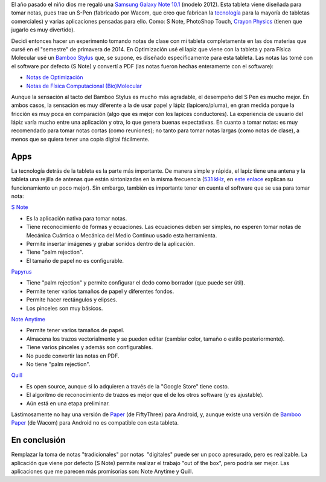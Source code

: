 .. title: Tomando notas de clase con mi tableta
.. slug: notas-tableta
.. date: 2014-05-20 21:23:00
.. tags: Note taking,Tomar Notas,Tablet,Samsung Galaxy Note
.. category: Old blog
.. description:

El año pasado el niño dios me regaló una `Samsung Galaxy Note
10.1 <http://www.samsung.com/us/mobile/galaxy-note/GT-N8013EAVXAR>`__
(modelo 2012). Esta tableta viene diseñada para tomar notas, pues trae
un S-Pen (fabricado por Wacom, que creo que fabrican la
`tecnología <http://www.wacom.com/en/us/business/technology-solutions>`__
para la mayoría de tabletas comerciales) y varias aplicaciones
pensadas para ello. Como: S Note, PhotoShop Touch, `Crayon
Physics <http://www.crayonphysics.com/>`__ (tienen que jugarlo es muy
divertido).


Decidí entonces hacer un experimento tomando notas de clase con mi
tableta completamente en las dos materias que cursé en el "semestre"
de primavera de 2014. En Optimización usé el lapiz que viene con la
tableta y para Física Molecular usé un `Bamboo
Stylus <http://www.wacom.com/en/us/everyday/bamboo-stylus-feel-samsung-galaxy-note>`__
que, se supone, es diseñado específicamente para esta tableta. Las
notas las tomé con el software por defecto (S Note) y convertí a PDF
(las notas fueron hechas enteramente con el software):

-  `Notas de
   Optimización <https://drive.google.com/file/d/0ByfUxGpgeoJ9TExLUkJ5TGVNYzA/edit?usp=sharing>`__
-  `Notas de Física Computacional
   (Bio)Molecular <https://drive.google.com/file/d/0ByfUxGpgeoJ9aEJQejZIYzFHdk0/edit?usp=sharing>`__

Aunque la sensación al tacto del Bamboo Stylus es mucho más agradable,
el desempeño del S Pen es mucho mejor. En ambos casos, la sensación es
muy diferente a la de usar papel y lápiz (lapicero/pluma), en gran
medida porque la fricción es muy poca en comparación (algo que es
mejor con los lapices conductores). La experiencia de usuario del
lápiz varía mucho entre una aplicación y otra, lo que genera buenas
expectativas. En cuanto a tomar notas: es muy recomendado para tomar
notas cortas (como reuniones); no tanto para tomar notas largas (como
notas de clase), a menos que se quiera tener una copia digital
fácilmente.


Apps
-----

La tecnología detrás de la tableta es la parte más importante. De
manera simple y rápida, el lapiz tiene una antena y la tableta una
rejilla de antenas que están sintonizadas en la misma frecuencia (`531
kHz <http://en.wikipedia.org/wiki/Wacom#Technology>`__, en `este
enlace <http://www.androidauthority.com/break-it-down-how-does-the-s-pen-work-154435/>`__
explican su funcionamiento un poco mejor). Sin embargo, también es
importante tener en cuenta el software que se usa para tomar nota:

`S
Note <http://content.samsung.com/us/contents/aboutn/sNoteIntro.do>`__ 

-  Es la aplicación nativa para tomar notas.
-  Tiene reconocimiento de formas y ecuaciones. Las ecuaciones deben ser
   simples, no esperen tomar notas de Mecánica Cuántica o Mecánica del
   Medio Continuo usado esta herramienta.
-  Permite insertar imágenes y grabar sonidos dentro de la aplicación.
-  Tiene "palm rejection".
-  El tamaño de papel no es configurable.

`Papyrus <http://papyrusapp.com/>`__ 

-  Tiene "palm rejection" y permite configurar el dedo como borrador
   (que puede ser útil).
-  Permite tener varios tamaños de papel y diferentes fondos.
-  Permite hacer rectángulos y elipses.
-  Los pinceles son muy básicos.

`Note Anytime <http://noteanytime.com/en/>`__

-  Permite tener varios tamaños de papel.
-  Almacena los trazos vectorialmente y se pueden editar (cambiar color,
   tamaño o estilo posteriormente). 
-  Tiene varios pinceles y además son configurables.
-  No puede convertir las notas en PDF.
-  No tiene "palm rejection".

`Quill <http://code.google.com/p/android-quill/>`__

-  Es open source, aunque si lo adquieren a través de la "Google Store"
   tiene costo.
-  El algoritmo de reconocimiento de trazos es mejor que el de los otros
   software (y es ajustable).
-  Aún está en una etapa preliminar.

Lástimosamente no hay una versión de 
`Paper <http://www.wacom.com/en/us/everyday/bamboo-paper>`__ (de
FiftyThree) para Android, y, aunque existe una versión de `Bamboo
Paper <http://www.wacom.com/en/us/everyday/bamboo-paper>`__ (de Wacom)
para Android no es compatible con esta tableta.


En conclusión
-------------

Remplazar la toma de notas "tradicionales" por notas  "digitales"
puede ser un poco apresurado, pero es realizable. La aplicación que
viene por defecto (S Note) permite realizar el trabajo "out of the
box", pero podría ser mejor. Las aplicaciones que me parecen más
promisorias son: Note Anytime y Quill.



